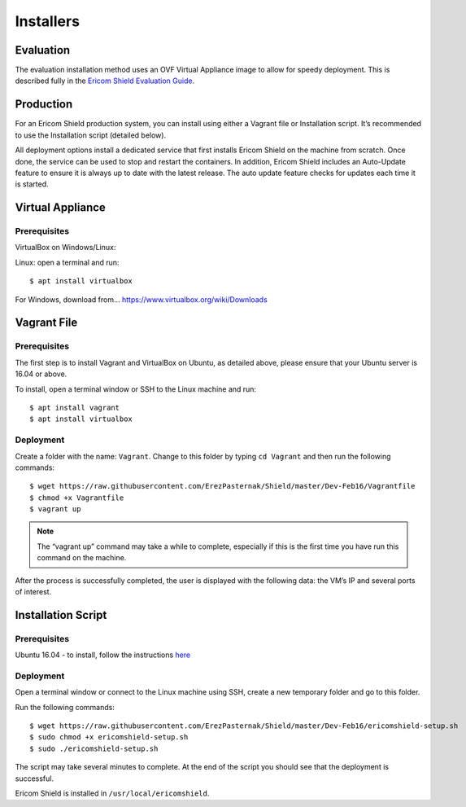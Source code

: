 **********
Installers
**********

Evaluation
==========

The evaluation installation method uses an OVF Virtual Appliance image to allow for speedy deployment. This is described fully in the `Ericom Shield Evaluation Guide <../evaluationguide.html>`_.

Production
==========

For an Ericom Shield production system, you can install using either a Vagrant file or Installation script. It’s recommended to use the Installation script (detailed below).

All deployment options install a dedicated service that first installs Ericom Shield on the machine from scratch. Once done, the service can be used to stop and restart the containers. In addition, Ericom Shield includes an Auto-Update feature to ensure it is always up to date with the latest release. The auto update feature checks for updates each time it is started. 


Virtual Appliance
=================

Prerequisites
-------------

VirtualBox on Windows/Linux:

Linux: open a terminal and run::
 
	$ apt install virtualbox 

For Windows, download from... https://www.virtualbox.org/wiki/Downloads


Vagrant File
============

Prerequisites
-------------

The first step is to install Vagrant and VirtualBox on Ubuntu, as detailed above, please ensure that your Ubuntu server is 16.04 or above.

To install, open a terminal window or SSH to the Linux machine and run::

	$ apt install vagrant
	$ apt install virtualbox


Deployment
----------

Create a folder with the name: ``Vagrant``. Change to this folder by typing ``cd Vagrant`` and then run the following commands::

	$ wget https://raw.githubusercontent.com/ErezPasternak/Shield/master/Dev-Feb16/Vagrantfile
	$ chmod +x Vagrantfile
	$ vagrant up
	

	

.. note:: The “vagrant up” command may take a while to complete, especially if this is the first time you have run this command on the machine.



After the process is successfully completed, the user is displayed with the following data: the VM’s IP and several ports of interest.


Installation Script
===================

Prerequisites
-------------

Ubuntu 16.04 - to install, follow the instructions `here <https://www.ubuntu.com/download/desktop/install-ubuntu-desktop>`_

Deployment
----------

Open a terminal window or connect to the Linux machine using SSH, create a new temporary folder and go to this folder.

Run the following commands::

	$ wget https://raw.githubusercontent.com/ErezPasternak/Shield/master/Dev-Feb16/ericomshield-setup.sh
	$ sudo chmod +x ericomshield-setup.sh
	$ sudo ./ericomshield-setup.sh

The script may take several minutes to complete. At the end of the script you should see that the deployment is successful.

Ericom Shield is installed in ``/usr/local/ericomshield``.